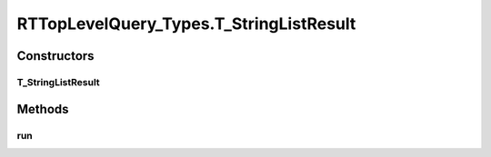.. java:import:: com.rethinkdb RethinkDBConnection

.. java:import:: com.rethinkdb.ast RTTreeKeeper

.. java:import:: com.rethinkdb.fluent RTTopLevelQuery

.. java:import:: com.rethinkdb.model DBObject

.. java:import:: com.rethinkdb.response DBResponseMapper

.. java:import:: com.rethinkdb.response.model DDLResult

.. java:import:: com.rethinkdb.response.model DMLResult

.. java:import:: java.util List

RTTopLevelQuery_Types.T_StringListResult
========================================

.. java:package:: com.rethinkdb.fluent.types
   :noindex:

.. java:type:: public static class T_StringListResult extends RTTopLevelQuery
   :outertype: RTTopLevelQuery_Types

Constructors
------------
T_StringListResult
^^^^^^^^^^^^^^^^^^

.. java:constructor:: public T_StringListResult(RTTreeKeeper treeKeeper)
   :outertype: RTTopLevelQuery_Types.T_StringListResult

Methods
-------
run
^^^

.. java:method:: @Override public List<String> run(RethinkDBConnection connection)
   :outertype: RTTopLevelQuery_Types.T_StringListResult


